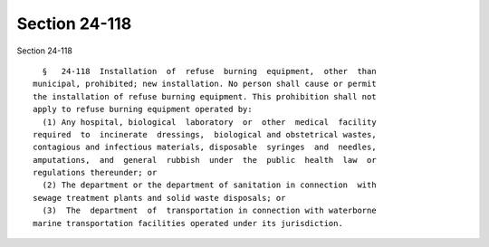 Section 24-118
==============

Section 24-118 ::    
        
     
        §   24-118  Installation  of  refuse  burning  equipment,  other  than
      municipal, prohibited; new installation. No person shall cause or permit
      the installation of refuse burning equipment. This prohibition shall not
      apply to refuse burning equipment operated by:
        (1) Any hospital, biological  laboratory  or  other  medical  facility
      required  to  incinerate  dressings,  biological and obstetrical wastes,
      contagious and infectious materials, disposable  syringes  and  needles,
      amputations,  and  general  rubbish  under  the  public  health  law  or
      regulations thereunder; or
        (2) The department or the department of sanitation in connection  with
      sewage treatment plants and solid waste disposals; or
        (3)  The  department  of  transportation in connection with waterborne
      marine transportation facilities operated under its jurisdiction.
    
    
    
    
    
    
    